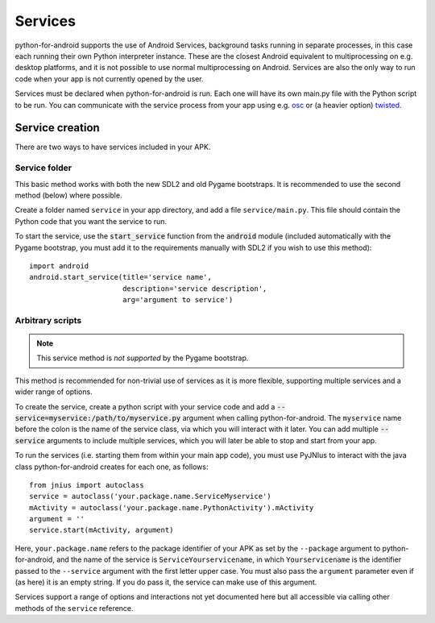 Services
========

python-for-android supports the use of Android Services, background
tasks running in separate processes, in this case each running their
own Python interpreter instance. These are the closest Android
equivalent to multiprocessing on e.g. desktop platforms, and it is not
possible to use normal multiprocessing on Android. Services are also
the only way to run code when your app is not currently opened by the user.

Services must be declared when python-for-android is run. Each one
will have its own main.py file with the Python script to be run. You
can communicate with the service process from your app using e.g. `osc
<https://pypi.python.org/pypi/python-osc>`__ or (a heavier option)
`twisted <https://twistedmatrix.com/trac/>`__.

Service creation
----------------

There are two ways to have services included in your APK.

Service folder
~~~~~~~~~~~~~~

This basic method works with both the new SDL2 and old Pygame
bootstraps. It is recommended to use the second method (below) where
possible.

Create a folder named ``service`` in your app directory, and add a
file ``service/main.py``. This file should contain the Python code
that you want the service to run.

To start the service, use the :code:`start_service` function from the
:code:`android` module (included automatically with the Pygame
bootstrap, you must add it to the requirements manually with SDL2 if
you wish to use this method)::

    import android
    android.start_service(title='service name',
                          description='service description',
                          arg='argument to service')

Arbitrary scripts
~~~~~~~~~~~~~~~~~

.. note:: This service method is *not supported* by the Pygame bootstrap.

This method is recommended for non-trivial use of services as it is
more flexible, supporting multiple services and a wider range of
options.

To create the service, create a python script with your service code
and add a :code:`--service=myservice:/path/to/myservice.py` argument
when calling python-for-android. The ``myservice`` name before the
colon is the name of the service class, via which you will interact
with it later. You can add multiple
:code:`--service` arguments to include multiple services, which you
will later be able to stop and start from your app.

To run the services (i.e. starting them from within your main app
code), you must use PyJNIus to interact with the java class
python-for-android creates for each one, as follows::

    from jnius import autoclass
    service = autoclass('your.package.name.ServiceMyservice')
    mActivity = autoclass('your.package.name.PythonActivity').mActivity
    argument = ''
    service.start(mActivity, argument)

Here, ``your.package.name`` refers to the package identifier of your
APK as set by the ``--package`` argument to python-for-android, and
the name of the service is ``ServiceYourservicename``, in which
``Yourservicename`` is the identifier passed to the ``--service``
argument with the first letter upper case. You must also pass the
``argument`` parameter even if (as here) it is an empty string. If you
do pass it, the service can make use of this argument.

Services support a range of options and interactions not yet
documented here but all accessible via calling other methods of the
``service`` reference.

